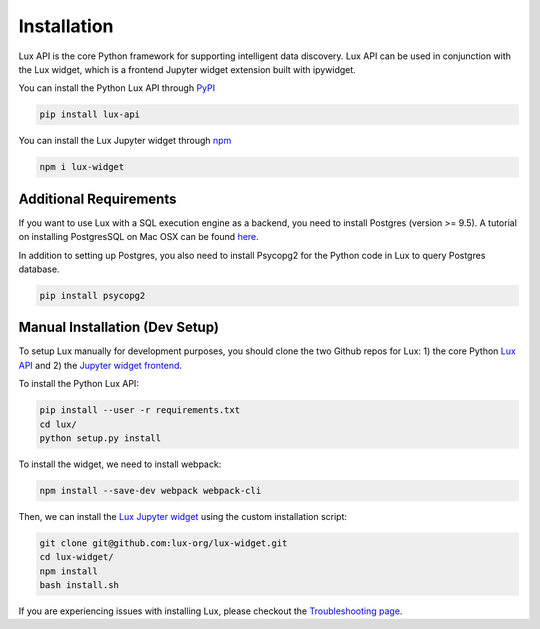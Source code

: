 ************
Installation
************

Lux API is the core Python framework for supporting intelligent data discovery. 
Lux API can be used in conjunction with the Lux widget, which is a frontend Jupyter widget extension built with ipywidget. 

You can install the Python Lux API through `PyPI <https://pypi.org/project/lux-api/>`_

.. code-block:: bash

    pip install lux-api

You can install the Lux Jupyter widget through `npm <https://www.npmjs.com/package/lux-widget>`_

.. code-block:: bash

    npm i lux-widget

Additional Requirements
-----------------------

If you want to use Lux with a SQL execution engine as a backend, you need to install Postgres (version >= 9.5).
A tutorial on installing PostgresSQL on Mac OSX can be found `here <https://chartio.com/resources/tutorials/how-to-start-postgresql-server-on-mac-os-x/>`_.

In addition to setting up Postgres, you also need to install Psycopg2 for the Python code in Lux to query Postgres database.

.. code-block:: bash

    pip install psycopg2

Manual Installation (Dev Setup)
--------------------------------

To setup Lux manually for development purposes, you should clone the two Github repos for Lux: 1) the core Python `Lux API <https://github.com/lux-org/lux>`_  and 2) the `Jupyter widget frontend <https://github.com/lux-org/lux-widget>`_. 

To install the Python Lux API: 

.. code-block:: bash

    pip install --user -r requirements.txt
    cd lux/
    python setup.py install

To install the widget, we need to install webpack:  

.. code-block:: bash
    
    npm install --save-dev webpack webpack-cli

Then, we can install the `Lux Jupyter widget <https://github.com/lux-org/lux-widget>`_ using the custom installation script: 

.. code-block:: bash

    git clone git@github.com:lux-org/lux-widget.git
    cd lux-widget/
    npm install
    bash install.sh

If you are experiencing issues with installing Lux, please checkout the `Troubleshooting page <https://lux-api.readthedocs.io/en/latest/source/guide/FAQ.html#troubleshooting-tips>`_.